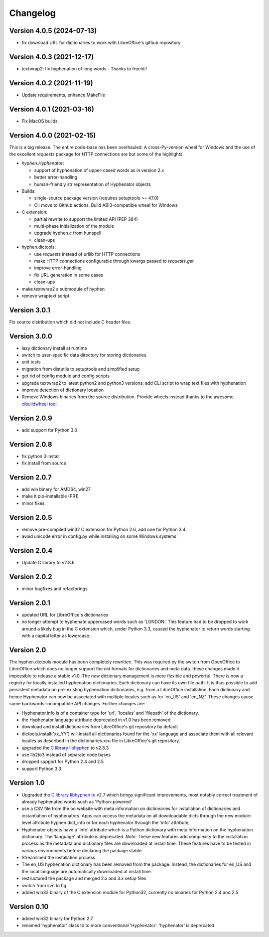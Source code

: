 =========
Changelog
=========

Version 4.0.5 (2024-07-13)
==========================

* fix download URL for dictionaries to work with LibreOffice's github repository

Version 4.0.3 (2021-12-17)
==========================

* textwrap2: fix hyphenation of long words - Thanks to fruchti!



Version 4.0.2 (2021-11-19)
==========================

* Update requirements, enhance MakeFile

Version 4.0.1 (2021-03-16)
==========================

* Fix MacOS builds

Version 4.0.0 (2021-02-15)
==========================

This is a  big release.
The entire code-base has been overhauled.
A cross-Py-version wheel for Windows and the use of
the excellent `requests` package for HTTP connections
are but some of the highlights.

* `hyphen.Hyphenator`:

  - support of hyphenation of upper-cased words as in version 2.x
  - better error-handling
  - human-friendly str representation of Hyphenator objects

* Builds:

  - single-source package version (requires setuptools >= 47.0)
  - CI: move to Github actions. Build ABI3-compatible wheel for Windows

* C extension:

  - partial rewrite to support the limited API (PEP 384)
  - multi-phase initialization of the module
  - upgrade hyphen.c from hunspell
  - clean-ups

* hyphen.dictools:

  - use `requests` instead of urllib for HTTP connections
  - make HTTP connections configurable through kwargs passed to `requests.get`
  - improve error-handling
  - fix URL generation in some cases
  - clean-ups

* make textwrap2 a submodule of hyphen
* remove wraptext script

Version 3.0.1
=============

Fix source distribution which did not include C header files.

Version 3.0.0
=============

* lazy dictionary install at runtime
* switch to user-specific data directory for storing dictionaries
* unit tests
* migration from distutils to setuptools and simplified setup
* get rid of config module and config scripts
* upgrade textwrap2 to latest python2 and python3 versions;
  add CLI script to wrap text files with hyphenation
* improve detection of dictionary location
* Remove Windows binaries from the source distribution. Provide wheels instead
  thanks to the awesome `cibuildwheel tool <https://github.com/joerick/cibuildwheel>`_.

Version 2.0.9
=============

* add support for Python 3.6


Version 2.0.8
=============

* fix python 3 install
* fix install from source


Version 2.0.7
=============

* add win binary for AMD64, win27
* make it pip-installable (PR1)
* minor fixes


Version 2.0.5
=============

* remove pre-compiled win32 C extension for Python 2.6, add one for Python 3.4
* avoid unicode error in config.py while installing on some Windows systems


Version 2.0.4
=============

* Update C library to v2.8.6


Version 2.0.2
=============

* minor bugfixes and refactorings


Version 2.0.1
=============

* updated URL for LibreOffice's dictionaries
* no longer attempt to hyphenate uppercased words such as 'LONDON'. This
  feature had to be dropped to work around a likely bug in the C extension which,
  under Python 3.3, caused
  the hyphenator to return words starting with a capital letter as lowercase.


Version 2.0
===========

The hyphen.dictools module has been completely rewritten. This was required
by the switch from OpenOffice to LibreOffice which does no longer support the
old formats for dictionaries and meta data. these changes made it impossible to release a stable v1.0.
The new dictionary management is more
flexible and powerful. There is now a registry for locally installed hyphenation dictionaries. Each dictionary
can have its own file path. It is thus possible to add persistent metadata on pre-existing hyphenation
dictionaries, e.g. from a LibreOffice installation.
Each dictionary and hence Hyphenator can now be
associated with multiple locales such as for 'en_US' and 'en_NZ'. These changes cause some backwards-incompatible API changes.
Further changes are:

* Hyphenator.info is of a container type for 'url', 'locales' and 'filepath' of the dictionary.
* the Hyphenator.language attribute deprecated in v1.0 has been removed
* download and install dictionaries from LibreOffice's git repository by default
* dictools.install('xx_YY') will install all dictionaries found for the 'xx' language and associate them with all relevant locales
  as described in the dictionaries.xcu file in LibreOffice's git repository.
* upgraded the `C library libhyphen <http://sourceforge.net/projects/hunspell/files/Hyphen/>`_
  to v2.8.3
* use lib2to3 instead of separate code bases
* dropped support for Python 2.4 and 2.5
* support Python 3.3


Version 1.0
===========

* Upgraded the `C library libhyphen <http://sourceforge.net/projects/hunspell/files/Hyphen/>`_
  to v2.7 which brings significant improvements, most notably correct treatment of
  already hyphenated words such as 'Python-powered'
* use a CSV file from the oo website with meta information
  on dictionaries for installation of dictionaries and
  instantiation of hyphenators. Apps can access the metadata
  on all downloadable dicts through the new module-level attribute hyphen.dict_info or for each hyphenator
  through the 'info' attribute,
* Hyphenator objects have a 'info' attribute which is
  a Python dictionary with meta information on
  the hyphenation dictionary. The 'language' attribute
  is deprecated. *Note:* These new features add
  complexity to the installation process as the metadata and dictionary files
  are downloaded at install time. These features have to be tested
  in various environments before declaring the package stable.
* Streamlined the installation process
* The en_US hyphenation dictionary
  has been removed from the package. Instead, the dictionaries for en_US and the local language are automatically
  downloaded at install time.
* restructured the package and merged 2.x and 3.x setup files
* switch from svn to hg
* added win32 binary of the C extension module for Python32, currently no binaries for Python 2.4 and 2.5


Version 0.10
============

* added win32 binary for Python 2.7
* renamed 'hyphenator' class to to more conventional 'Hyphenator'. 'hyphenator' is deprecated.
